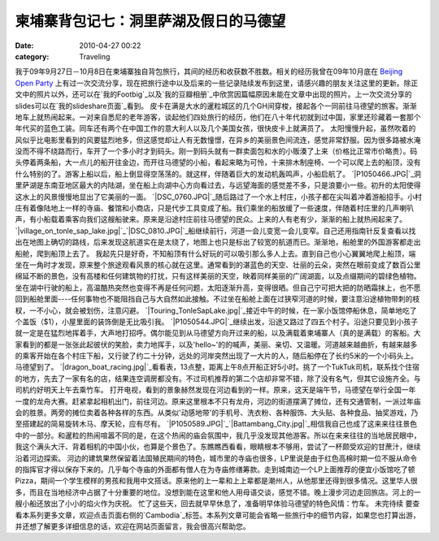 柬埔寨背包记七：洞里萨湖及假日的马德望
###################
:date: 2010-04-27 00:22
:category: Traveling

我于09年9月27日－10月8日在柬埔寨独自背包旅行，其间的经历和收获数不胜数。相关的经历我曾在09年10月底在 `Beijing Open
Party`_
上有过一次交流分享，现在把旅行途中以及后来的一些记录陆续发布到这里，请感兴趣的朋友关注这里的更新。除正文中的照片以外，还可以在`我的Footbig`_以及`我的豆瓣相册`_中欣赏因篇幅原因未能在文章中出现的照片。上一次交流分享的slides可以在`我的slideshare页面`_看到。
皮卡在满是大水的暹粒城区的几个GH间穿梭，接起各个一同前往马德望的旅客。渐渐地车上就热闹起来。一对来自悉尼的老年游客，谈起他们四处旅行的经历，他们在八十年代初就到过中国，家里还珍藏着一套那个年代买的蓝色工装。同车还有两个在中国工作的意大利人以及几个美国女孩，很快皮卡上就满员了。
太阳慢慢升起，虽然吹着的风似乎比电影里看到的风要猛烈地多，但这感觉却让人有无数憧憬，在异乡的美丽景色间流连，感觉非常舒服。因为很多路被水淹没而不得不绕路而行，车开了一个多小时才到码头。刚一到码头就有一群卖面包和水的小贩湊了上来（价格比正常市价略贵）。码头停着两条船，大一点儿的船开往金边，而开往马德望的小船，看起来略为可怜，十来排木制座椅、一个可以爬上去的船顶，没有什么特别的了。游客上船以后，船上倒显得空荡荡的。就这样，伴随着巨大的发动机轰鸣声，小船启航了。
`|P1050466.JPG|`_洞里萨湖是东南亚地区最大的内陆湖，坐在船上向湖中心方向看过去，与远望海面的感觉差不多，只是浪要小一些。初升的太阳使得这水上的风景慢慢地显出了它美丽的一面。
`|DSC\_0760.JPG|`_随后路过了一个水上村庄，小孩子都在尖叫着冲着游船招手。小村庄有着像陆地上一样的寺庙、餐馆和小商店，只是代步工具变成了船。我们乘坐的船放缓了一些速度，伴随着村庄里的几声喇叭声，有小船载着乘客向我们这艘船驶来。原来是沿途村庄前往马德望的民众。上来的人有老有少，渐渐的船上就热闹起来了。
`|village\_on\_tonle\_sap\_lake.jpg|`_`|DSC\_0810.JPG|`_船继续前行，河道一会儿变宽一会儿变窄。自己还用指南针反复查看以找出在地图上确切的路线，后来发现这航道实在是太绕了，地图上也只是标出了较宽的航道而已。渐渐地，船舱里的外国游客都走出船舱，爬到船顶上去了。
我起先只是好奇，不知船顶有什么好玩的可以吸引那么多人上去。直到自己也小心翼翼地爬上船顶，端坐在一角时才发现，原来整个旅途观看风景的核心就在这里。通常看到的湛蓝色的天空、壮丽的云朵，突然在眼前变成了数百公里绵延不断的景色，没有高楼和任何建筑物的打扰，只有这样美丽的天空，映着同样美丽的广阔湖面，以及点缀期间的碧绿色植物。坐在湖中行驶的船上，高温酷热突然也变得不再是任何问题，太阳逐渐升高，变得很晒。但自己宁可把大把的防晒霜抹上，也不愿回到船舱里面----任何事物也不能阻挡自己与大自然如此接触。不过坐在船舱上面在过狭窄河道的时候，要注意沿途植物带刺的枝杈，一不小心，就会被划伤，注意闪避。
`|Touring\_TonleSapLake.jpg|`_接近中午的时候，在一家小饭馆停船休息，简单地吃了个盖饭（$1），小屋里面的装饰倒是无比吸引我。
`|P1050544.JPG|`_继续出发，沿途又路过了四五个村子。沿途只要见到小孩子就一定是在猛烈地挥着手，大声地打招呼。偶尔能见到从马德望方向开过来的船，以及满载着柬埔寨人（真的是满载）的客船。大家看到的都是一张张此起彼伏的笑脸，卖力地挥手，以及'hello~'的的喊声，美丽、亲切、又温暖。河道越来越曲折，有越来越多的乘客开始在各个村庄下船，又行驶了约二十分钟，远处的河岸突然出现了一大片的人，随后船停在了长约5米的一个小码头上。马德望到了。
`|dragon\_boat\_racing.jpg|`_看看表，13点整，距离上午8点开船正好5小时。挑了一个TukTuk司机，联系找个住宿的地方，先去了一家有名的店，结果连空调房都没有。不过司机推荐的第二个店却非常不错，除了没有名气，但其它设施齐全。与司机约好明天上午去乘竹车。
打开电视，看到的景象赫然发现在河边看到的一样。原来，这天是端午节，马德望在举行全国一年一度的龙舟大赛。赶紧拿起相机出门，前往河边。原来这里根本不只有龙舟，河边的街道摆满了摊位，还有交通管制，一派过年庙会的胜景。两旁的摊位卖着各种各样的东西。从类似'动感地带'的手机号、洗衣粉、各种服饰、大头贴、各种食品、抽奖游戏，乃至搭建起的简易旋转木马、摩天轮，应有尽有。
`|P1050589.JPG|`_`|Battambang\_City.jpg|`_相信我自己也成了这来来往往景色中的一部分。和暹粒的热闹喧嚣不同的是，在这个热闹的庙会氛围中，我几乎没发现其他游客。所以在来来往往的当地居民眼中，我这个满头大汗、背着相机的中国小伙，也算是个景色了。东瞧瞧西看看，眼睛根本不够用，尝试了一杯颇受欢迎的甘蔗汁，继续沿着河边探索。
河边的建筑果然保留着法国殖民期间的特色，城市里的寺庙也很多，LP里说是由于红色高棉时期一位不服从命令的指挥官才得以保存下来的。几乎每个寺庙的外面都有僧人在为寺庙修缮筹款。走到城南边一个LP上面推荐的便宜小饭馆吃了顿Pizza，期间一个学生模样的男孩和我用中文搭话。原来他的上一辈和上上辈都是潮州人，从他那里还得到很多情况。这里华人很多，而且在当地经济中占据了十分重要的地位。没想到能在这里和他人用母语交谈，感觉不错。晚上漫步河边走回旅店。河上的一艘小船还放出了小小的焰火作为庆祝。
忙了这些天，回去就早早休息了，准备明早体验马德望的特色风情：竹车。
未完待续
要查看本系列更多文章，欢迎点击页面右侧的`Cambodia`_标签。本系列文章可能会省略一些旅行中的细节内容，如果您也打算出游，并还想了解更多详细信息的话，欢迎在网站页面留言，我会很高兴帮助您。

.. _Beijing Open Party: http://www.beijing-open-party.org/
.. _我的Footbig: http://footbig.com/album/10811
.. _我的豆瓣相册: http://www.douban.com/photos/album/20098136/
.. _我的slideshare页面: http://www.slideshare.net/CNBorn
.. _|image9|: http://cnborn.net/blog/assets_c/2010/04/P1050466-157.html
.. _|image10|: http://cnborn.net/blog/assets_c/2010/04/DSC_0760-133.html
.. _|image11|: http://cnborn.net/blog/assets_c/2010/04/DSC_0818-131.html
.. _|image12|: http://cnborn.net/blog/assets_c/2010/04/DSC_0810-136.html
.. _|image13|: http://cnborn.net/blog/assets_c/2010/04/Touring_TonleSapLake-135.html
.. _|image14|: http://cnborn.net/blog/assets_c/2010/04/P1050544-147.html
.. _|image15|: http://cnborn.net/blog/assets_c/2010/04/DSC_0945-132.html
.. _|image16|: http://cnborn.net/blog/assets_c/2010/04/P1050589-138.html
.. _|image17|: http://cnborn.net/blog/assets_c/2010/04/Battambang_City-137.html
.. _Cambodia: http://cnborn.net/blog/tag/Cambodia

.. |P1050466.JPG| image:: http://cnborn.net/blog/assets_c/2010/04/P1050466-thumb-500x375-157.jpg
.. |DSC\_0760.JPG| image:: http://cnborn.net/blog/assets_c/2010/04/DSC_0760-thumb-500x335-133.jpg
.. |village\_on\_tonle\_sap\_lake.jpg| image:: http://cnborn.net/blog/assets_c/2010/04/DSC_0818-thumb-640x302-131.jpg
.. |DSC\_0810.JPG| image:: http://cnborn.net/blog/assets_c/2010/04/DSC_0810-thumb-500x335-136.jpg
.. |Touring\_TonleSapLake.jpg| image:: http://cnborn.net/blog/assets_c/2010/04/Touring_TonleSapLake-thumb-640x428-135.jpg
.. |P1050544.JPG| image:: http://cnborn.net/blog/assets_c/2010/04/P1050544-thumb-500x375-147.jpg
.. |dragon\_boat\_racing.jpg| image:: http://cnborn.net/blog/assets_c/2010/04/DSC_0945-thumb-500x335-132.jpg
.. |P1050589.JPG| image:: http://cnborn.net/blog/assets_c/2010/04/P1050589-thumb-250x333-138.jpg
.. |Battambang\_City.jpg| image:: http://cnborn.net/blog/assets_c/2010/04/Battambang_City-thumb-640x428-137.jpg
.. |image9| image:: http://cnborn.net/blog/assets_c/2010/04/P1050466-thumb-500x375-157.jpg
.. |image10| image:: http://cnborn.net/blog/assets_c/2010/04/DSC_0760-thumb-500x335-133.jpg
.. |image11| image:: http://cnborn.net/blog/assets_c/2010/04/DSC_0818-thumb-640x302-131.jpg
.. |image12| image:: http://cnborn.net/blog/assets_c/2010/04/DSC_0810-thumb-500x335-136.jpg
.. |image13| image:: http://cnborn.net/blog/assets_c/2010/04/Touring_TonleSapLake-thumb-640x428-135.jpg
.. |image14| image:: http://cnborn.net/blog/assets_c/2010/04/P1050544-thumb-500x375-147.jpg
.. |image15| image:: http://cnborn.net/blog/assets_c/2010/04/DSC_0945-thumb-500x335-132.jpg
.. |image16| image:: http://cnborn.net/blog/assets_c/2010/04/P1050589-thumb-250x333-138.jpg
.. |image17| image:: http://cnborn.net/blog/assets_c/2010/04/Battambang_City-thumb-640x428-137.jpg
